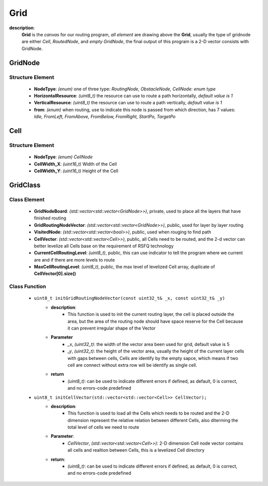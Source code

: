 Grid
========
**description**:
    **Grid** is the *canvas* for our routing program, *all element* are drawing above the **Grid**, usually the type of gridnode are either *Cell*, *RoutedNode*, and *empty GridNode*, the final output of this program is a 2-D vector consists with GridNode. 


GridNode
-----------
Structure Element
^^^^^^^^^^^^^^^^^
    - **NodeTpye**: *(enum)* one of three type: *RoutingNode, ObstacleNode, CellNode: enum type*
    - **HorizontalResource**: *(uint8_t)* the resource can use to route a path horizontally, *default value is 1*
    - **VerticalResource**:  *(uint8_t)* the resource can use to route a path vertically, *default value is 1*
    - **from**: *(enum)* when routing, use to indicate this node is passed from which direction, has 7 values: *Idle, FromLeft, FromAbove, FromBelow, FromRight, StartPo, TargetPo*

Cell
-----------
Structure Element
^^^^^^^^^^^^^^^^^
    - **NodeTpye**: *(enum)* *CellNode*
    - **CellWidth_X**: *(uint16_t)* Width of the Cell
    - **CellWidth_Y**: *(uint16_t)* Height of the Cell

GridClass
-----------
Class Element
^^^^^^^^^^^^^^^^^
    - **GridNodeBoard**: *(std::vector<std::vector<GridNode>>)*, private, used to place all the layers that have finished routing
    - **GridRoutingNodeVector**: *(std::vector<std::vector<GridNode>>)*, public, used for layer by layer routing
    - **VisitedNode**: *(std::vector<std::vector<bool>>)*, public, used when rouging to find path
    - **CellVector**: *(std::vector<std::vector<Cell>>)*, public, all Cells need to be routed, and the 2-d vector can better levelize all Cells base on the requirement of RSFQ technology
    - **CurrentCellRoutingLevel**: *(uint8_t)*, public, this can use indicator to tell the program where we current are and if there are more levels to route
    - **MaxCellRoutingLevel**: *(uint8_t)*, public, the max level of levelized Cell array, duplicate of **CellVector[0].size()**
Class Function
^^^^^^^^^^^^^^^^
    - ``uint8_t initGridRoutingNodeVector(const uint32_t& _x, const uint32_t& _y)``
        - **description**:
            - This function is used to init the current routing layer, the cell is placed outside the area, but the area of the routing node should have space reserve for the Cell because it can prevent irregular shape of the Vector
        - **Parameter**
            - *_x*, *(uint32_t)*: the width of the vector area been used for grid, default value is 5
            - *_y*, *(uint32_t)*: the height of the vector area, usually the height of the current layer cells with gaps between cells, Cells are identify by the empty sapce, which means if two cell are connect without extra row will be identify as single cell.
        - **return**
            - *(uint8_t)*: can be used to indicate different errors if defined, as default, 0 is correct, and no errors-code predefined
    - ``uint8_t initCellVector(std::vector<std::vector<Cell>> CellVector);``
        - **description**:
            - This function is used to load all the Cells which needs to be routed and the 2-D dimension represent the relative relation between different Cells, also diterming the total level of cells we need to route
        - **Parameter**:
            - *CellVector*, *(std::vector<std::vector<Cell>>)*: 2-D dimension Cell node vector contains all cells and realtion between Cells, this is a levelized Cell directory
        - **return**:
            - *(uint8_t)*: can be used to indicate different errors if defined, as default, 0 is correct, and no errors-code predefined
